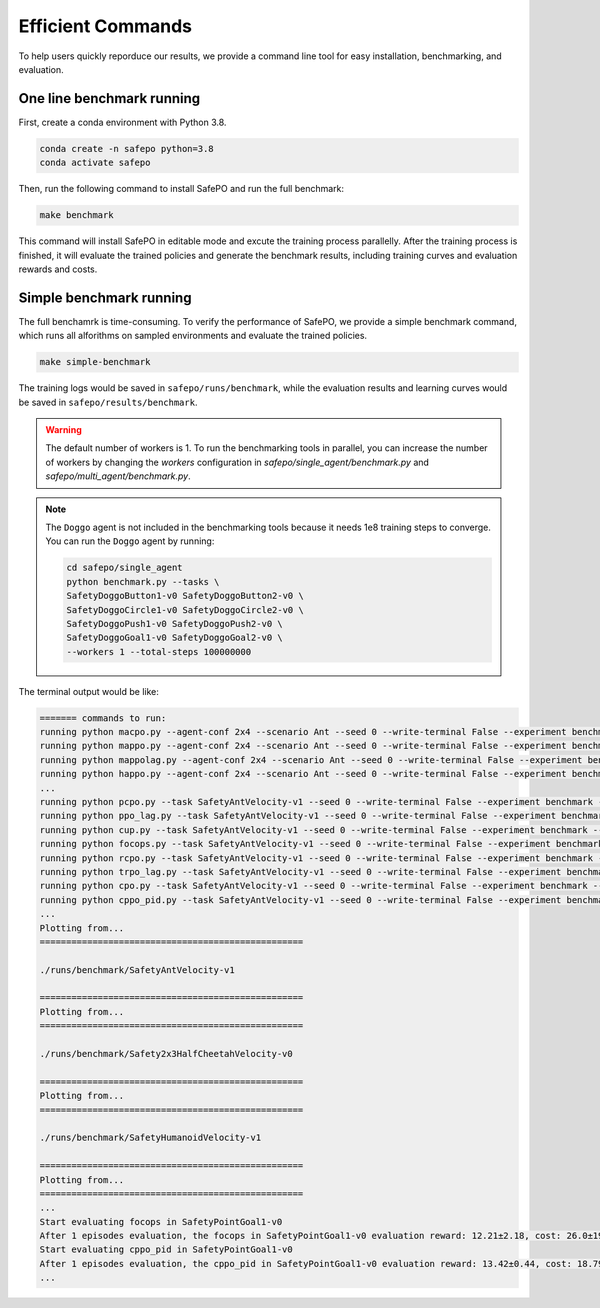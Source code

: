 Efficient Commands
==================

To help users quickly reporduce our results,
we provide a command line tool for easy installation, benchmarking, and evaluation.

One line benchmark running
--------------------------

First, create a conda environment with Python 3.8.

.. code-block:: bash
    
    conda create -n safepo python=3.8
    conda activate safepo

Then, run the following command to install SafePO and run the full benchmark:

.. code-block:: bash
    
    make benchmark

This command will install SafePO in editable mode and excute the training process parallelly.
After the training process is finished, it will evaluate the trained policies and generate the benchmark results,
including training curves and evaluation rewards and costs.

Simple benchmark running
------------------------

The full benchamrk is time-consuming.
To verify the performance of SafePO, we provide a simple benchmark command,
which runs all alforithms on sampled environments and evaluate the trained policies.

.. code-block:: bash
    
    make simple-benchmark

The training logs would be saved in ``safepo/runs/benchmark``, while the evaluation results and learning curves would be saved in ``safepo/results/benchmark``.

.. warning::

    The default number of workers is 1. To run the benchmarking tools in parallel, you can increase the number of workers
    by changing the `workers` configuration in `safepo/single_agent/benchmark.py` and `safepo/multi_agent/benchmark.py`.

.. note::

    The ``Doggo`` agent is not included in the benchmarking tools because it needs 1e8 training steps to converge.
    You can run the ``Doggo`` agent by running:

    .. code-block:: bash

        cd safepo/single_agent
        python benchmark.py --tasks \
        SafetyDoggoButton1-v0 SafetyDoggoButton2-v0 \
        SafetyDoggoCircle1-v0 SafetyDoggoCircle2-v0 \
        SafetyDoggoPush1-v0 SafetyDoggoPush2-v0 \
        SafetyDoggoGoal1-v0 SafetyDoggoGoal2-v0 \
        --workers 1 --total-steps 100000000

The terminal output would be like:

.. code-block:: bash
    
    ======= commands to run:
    running python macpo.py --agent-conf 2x4 --scenario Ant --seed 0 --write-terminal False --experiment benchmark --headless True --total-steps 10000000
    running python mappo.py --agent-conf 2x4 --scenario Ant --seed 0 --write-terminal False --experiment benchmark --headless True --total-steps 10000000
    running python mappolag.py --agent-conf 2x4 --scenario Ant --seed 0 --write-terminal False --experiment benchmark --headless True --total-steps 10000000
    running python happo.py --agent-conf 2x4 --scenario Ant --seed 0 --write-terminal False --experiment benchmark --headless True --total-steps 10000000
    ...
    running python pcpo.py --task SafetyAntVelocity-v1 --seed 0 --write-terminal False --experiment benchmark --total-steps 10000000
    running python ppo_lag.py --task SafetyAntVelocity-v1 --seed 0 --write-terminal False --experiment benchmark --total-steps 10000000
    running python cup.py --task SafetyAntVelocity-v1 --seed 0 --write-terminal False --experiment benchmark --total-steps 10000000
    running python focops.py --task SafetyAntVelocity-v1 --seed 0 --write-terminal False --experiment benchmark --total-steps 10000000
    running python rcpo.py --task SafetyAntVelocity-v1 --seed 0 --write-terminal False --experiment benchmark --total-steps 10000000
    running python trpo_lag.py --task SafetyAntVelocity-v1 --seed 0 --write-terminal False --experiment benchmark --total-steps 10000000
    running python cpo.py --task SafetyAntVelocity-v1 --seed 0 --write-terminal False --experiment benchmark --total-steps 10000000
    running python cppo_pid.py --task SafetyAntVelocity-v1 --seed 0 --write-terminal False --experiment benchmark --total-steps 10000000
    ...
    Plotting from...
    ==================================================

    ./runs/benchmark/SafetyAntVelocity-v1

    ==================================================
    Plotting from...
    ==================================================

    ./runs/benchmark/Safety2x3HalfCheetahVelocity-v0

    ==================================================
    Plotting from...
    ==================================================

    ./runs/benchmark/SafetyHumanoidVelocity-v1

    ==================================================
    Plotting from...
    ==================================================
    ...
    Start evaluating focops in SafetyPointGoal1-v0
    After 1 episodes evaluation, the focops in SafetyPointGoal1-v0 evaluation reward: 12.21±2.18, cost: 26.0±19.51, the reuslt is saved in ./results/benchmark/eval_result.txt
    Start evaluating cppo_pid in SafetyPointGoal1-v0
    After 1 episodes evaluation, the cppo_pid in SafetyPointGoal1-v0 evaluation reward: 13.42±0.44, cost: 18.79±2.1, the reuslt is saved in ./results/benchmark/eval_result.txt
    ...